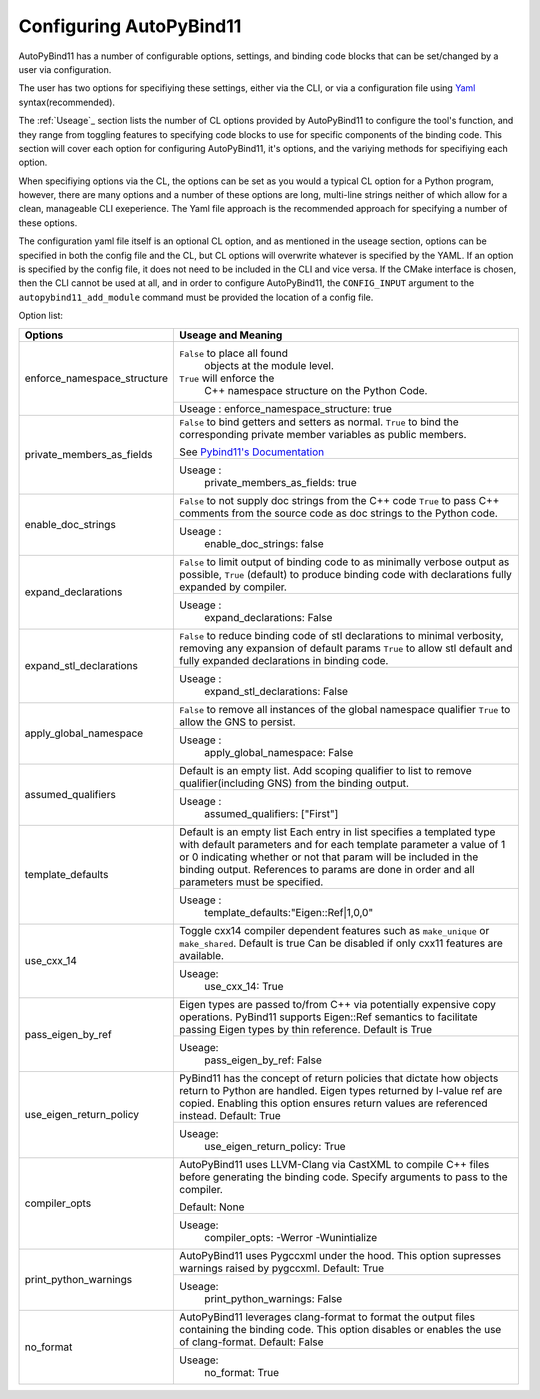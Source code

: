Configuring AutoPyBind11
========================

AutoPyBind11 has a number of configurable options, settings, and binding code blocks that can be set/changed by a user via configuration.

The user has two options for specifiying these settings, either via the CLI, or via a configuration file using `Yaml`_ syntax(recommended).


The :ref:`Useage`_ section lists the number of CL options provided by AutoPyBind11 to configure the tool's function, and they range from toggling features
to specifying code blocks to use for specific components of the binding code. This section will cover each option for configuring AutoPyBind11, it's options, and
the variying methods for specifiying each option.



When specifiying options via the CL, the options can be set as you would a typical CL option for a Python program, however, there are many options and a number of these options are long, multi-line strings
neither of which allow for a clean, manageable CLI exeperience. The Yaml file approach is the recommended approach for specifying a number of these options.

The configuration yaml file itself is an optional CL option, and as mentioned in the useage section, options can be specified in both the config file and the CL, but CL options will
overwrite whatever is specified by the YAML. If an option is specified by the config file, it does not need to be included in the CLI and vice versa. If the CMake interface is chosen, then the
CLI cannot be used at all, and in order to configure AutoPyBind11, the ``CONFIG_INPUT`` argument to the ``autopybind11_add_module`` command must be provided the location of a config file.


Option list:

+------------------------------+---------------------------------------+
|     Options                  | Useage and Meaning                    |
+==============================+=======================================+
| enforce_namespace_structure  | ``False`` to place all found          |
|                              |   objects at the module level.        |
|                              | ``True`` will enforce the             |
|                              |   C++ namespace structure on the      |
|                              |   Python Code.                        |
|                              +---------------------------------------+
|                              | Useage :                              |
|                              | enforce_namespace_structure: true     |
+------------------------------+---------------------------------------+
| private_members_as_fields    | ``False`` to bind getters and         |
|                              | setters as normal.                    |
|                              | ``True`` to bind                      |
|                              | the corresponding private member      |
|                              | variables as public members.          |
|                              |                                       |
|                              | See `Pybind11's Documentation`_       |
|                              |                                       |
|                              +---------------------------------------+
|                              | Useage :                              |
|                              |     private_members_as_fields: true   |
|                              |                                       |
+------------------------------+---------------------------------------+
| enable_doc_strings           | ``False`` to not supply doc           |
|                              | strings from the C++ code             |
|                              | ``True`` to pass C++ comments         |
|                              | from the source code as doc           |
|                              | strings to the Python code.           |
|                              |                                       |
|                              |                                       |
|                              +---------------------------------------+
|                              | Useage :                              |
|                              |    enable_doc_strings: false          |
|                              |                                       |
+------------------------------+---------------------------------------+
| expand_declarations          | ``False`` to limit output of          |
|                              | binding code to as minimally          |
|                              | verbose output as possible,           |
|                              | ``True`` (default) to produce         |
|                              | binding code with declarations        |
|                              | fully expanded by compiler.           |
|                              +---------------------------------------+
|                              | Useage :                              |
|                              |    expand_declarations: False         |
+------------------------------+---------------------------------------+
| expand_stl_declarations      | ``False`` to reduce binding code      |
|                              | of stl declarations to minimal        |
|                              | verbosity, removing any expansion     |
|                              | of default params                     |
|                              | ``True`` to allow stl default         |
|                              | and fully expanded declarations       |
|                              | in binding code.                      |
|                              |                                       |
|                              +---------------------------------------+
|                              | Useage :                              |
|                              |  expand_stl_declarations: False       |
+------------------------------+---------------------------------------+
| apply_global_namespace       | ``False`` to remove all instances     |
|                              | of the global namespace qualifier     |
|                              | ``True`` to allow the GNS to          |
|                              | persist.                              |
|                              +---------------------------------------+
|                              | Useage :                              |
|                              |  apply_global_namespace: False        |
+------------------------------+---------------------------------------+
| assumed_qualifiers           | Default is an empty list.             |
|                              | Add scoping qualifier to list to      |
|                              | remove qualifier(including GNS)       |
|                              | from the binding output.              |
|                              +---------------------------------------+
|                              | Useage :                              |
|                              |   assumed_qualifiers: ["First"]       |
+------------------------------+---------------------------------------+
| template_defaults            | Default is an empty list              |
|                              | Each entry in list specifies a        |
|                              | templated type with default           |
|                              | parameters and for each template      |
|                              | parameter a value of 1 or 0           |
|                              | indicating whether or not that        |
|                              | param will be included in the         |
|                              | binding output. References to         |
|                              | params are done in order and all      |
|                              | parameters must be specified.         |
|                              +---------------------------------------+
|                              | Useage :                              |
|                              |  template_defaults:"Eigen::Ref|1,0,0" |
+------------------------------+---------------------------------------+
|  use_cxx_14                  | Toggle cxx14 compiler dependent       |
|                              | features such as ``make_unique`` or   |
|                              | ``make_shared``. Default is true      |
|                              | Can be disabled if only cxx11         |
|                              | features are available.               |
|                              |                                       |
|                              +---------------------------------------+
|                              | Useage:                               |
|                              |   use_cxx_14: True                    |
+------------------------------+---------------------------------------+
| pass_eigen_by_ref            | Eigen types are passed to/from C++    |
|                              | via potentially expensive copy        |
|                              | operations. PyBind11 supports         |
|                              | Eigen::Ref semantics to facilitate    |
|                              | passing Eigen types by thin reference.|
|                              | Default is True                       |
|                              |                                       |
|                              +---------------------------------------+
|                              | Useage:                               |
|                              |   pass_eigen_by_ref: False            |
+------------------------------+---------------------------------------+
| use_eigen_return_policy      |  PyBind11 has the concept of return   |
|                              |  policies that dictate how objects    |
|                              |  return to Python are handled. Eigen  |
|                              |  types returned by l-value ref are    |
|                              |  copied. Enabling this option ensures |
|                              |  return values are referenced instead.|
|                              |  Default:  True                       |
|                              |                                       |
|                              +---------------------------------------+
|                              | Useage:                               |
|                              |    use_eigen_return_policy: True      |
|                              |                                       |
+------------------------------+---------------------------------------+
| compiler_opts                | AutoPyBind11 uses LLVM-Clang via      |
|                              | CastXML to compile C++ files before   |
|                              | generating the binding code. Specify  |
|                              | arguments to pass to the compiler.    |
|                              |                                       |
|                              | Default: None                         |
|                              |                                       |
|                              +---------------------------------------+
|                              | Useage:                               |
|                              |   compiler_opts: -Werror -Wunintialize|
|                              |                                       |
+------------------------------+---------------------------------------+
|  print_python_warnings       | AutoPyBind11 uses Pygccxml under the  |
|                              | hood. This option supresses warnings  |
|                              | raised by pygccxml.                   |
|                              | Default: True                         |
|                              |                                       |
|                              |                                       |
|                              |                                       |
|                              +---------------------------------------+
|                              | Useage:                               |
|                              |    print_python_warnings: False       |
|                              |                                       |
+------------------------------+---------------------------------------+
|  no_format                   | AutoPyBind11 leverages clang-format   |
|                              | to format the output files containing |
|                              | the binding code. This option disables|
|                              | or enables the use of clang-format.   |
|                              | Default: False                        |
|                              |                                       |
|                              |                                       |
|                              +---------------------------------------+
|                              | Useage:                               |
|                              |    no_format: True                    |
+------------------------------+---------------------------------------+

.. _`Yaml`: https://yaml.org/
.. _`PyBind11's Documentation`: https://pybind11.readthedocs.io/en/stable/classes.html#instance-and-static-fields
